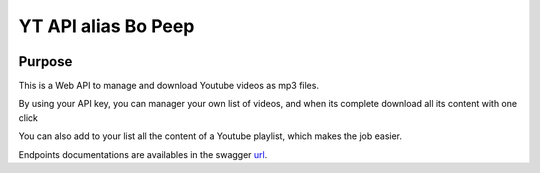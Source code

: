 YT API alias Bo Peep
=====================

.. image:: static/favicon.jpg
        :target: static/favicon.jpg



.. image:: http://dadard.fr:8020/api/badges/dadard/YtApi/status.svg
        :target: http://dadard.fr:8020/api/badges/dadard/YtApi/status.svg

.. image:: https://badge.fury.io/py/YtApi.svg
        :target: https://badge.fury.io/py/YtApi.svg



Purpose
-------

This is a Web API to manage and download Youtube videos as mp3 files.

By using your API key, you can manager your own list of videos, and when its complete download all its content with one click

You can also add to your list all the content of a Youtube playlist, which makes the job easier.

Endpoints documentations are availables in the swagger url_.

.. _url: http://dadard.fr:7010/yt_api

